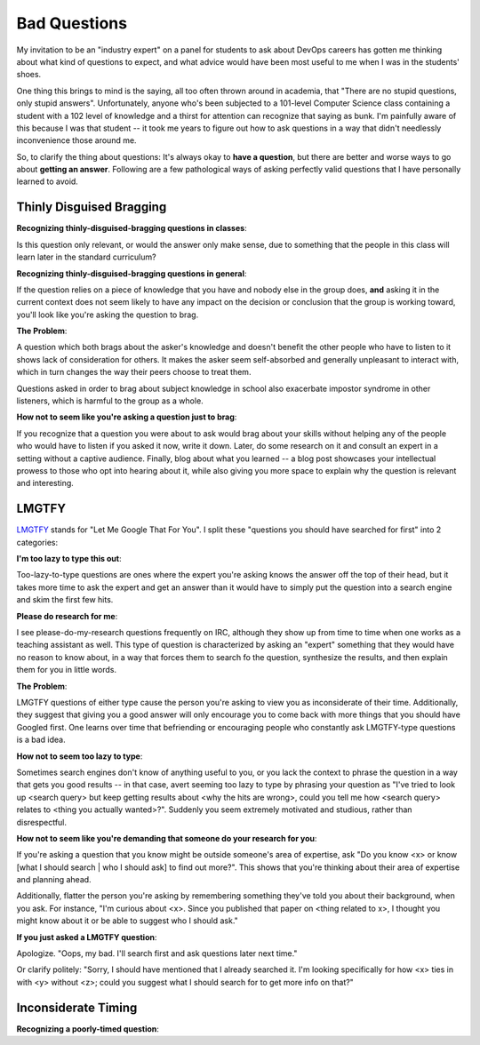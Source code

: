 Bad Questions
=============


My invitation to be an "industry expert" on a panel for students to ask about
DevOps careers has gotten me thinking about what kind of questions to expect,
and what advice would have been most useful to me when I was in the students'
shoes.

One thing this brings to mind is the saying, all too often thrown around in
academia, that "There are no stupid questions, only stupid answers".
Unfortunately, anyone who's been subjected to a 101-level Computer Science
class containing a student with a 102 level of knowledge and a thirst for
attention can recognize that saying as bunk. I'm painfully aware of this
because I was that student -- it took me years to figure out how to ask
questions in a way that didn't needlessly inconvenience those around me.

So, to clarify the thing about questions: It's always okay to **have a
question**, but there are better and worse ways to go about **getting an
answer**. Following are a few pathological ways of asking perfectly valid
questions that I have personally learned to avoid.

.. more::

Thinly Disguised Bragging
-------------------------

**Recognizing thinly-disguised-bragging questions in classes**:

Is this question only relevant, or would the answer
only make sense, due to something that the people in this class will learn
later in the standard curriculum?

**Recognizing thinly-disguised-bragging questions in general**:

If the question relies on a piece of knowledge that
you have and nobody else in the group does, **and** asking it in the current
context does not seem likely to have any impact on the decision or conclusion
that the group is working toward, you'll look like you're asking the question
to brag.

**The Problem**:

A question which both brags about the asker's knowledge and
doesn't benefit the other people who have to listen to it shows lack of
consideration for others. It makes the asker seem self-absorbed and generally
unpleasant to interact with, which in turn changes the way their peers choose
to treat them.

Questions asked in order to brag about subject knowledge in school also
exacerbate impostor syndrome in other listeners, which is harmful to the group
as a whole.

**How not to seem like you're asking a question just to brag**:

If you recognize that a question you were about to ask would brag
about your skills without helping any of the people who would have to listen
if you asked it now, write it down. Later, do some research on it and consult
an expert in a setting without a captive audience. Finally, blog about what
you learned -- a blog post showcases your intellectual prowess to those who
opt into hearing about it, while also giving you more space to explain why the
question is relevant and interesting.


LMGTFY
------

`LMGTFY <http://lmgtfy.com/>`_ stands for "Let Me Google That For You". I
split these "questions you should have searched for first" into 2 categories:

**I'm too lazy to type this out**:

Too-lazy-to-type questions are ones where the expert you're asking knows the
answer off the top of their head, but it takes more time to ask the expert and
get an answer than it would have to simply put the question into a search
engine and skim the first few hits.

**Please do research for me**:

I see please-do-my-research questions frequently on IRC, although they show up
from time to time when one works as a teaching assistant as well. This type of
question is characterized by asking an "expert" something that they would have
no reason to know about, in a way that forces them to search fo the question,
synthesize the results, and then explain them for you in little words.

**The Problem**:

LMGTFY questions of either type cause the person you're asking to view you as
inconsiderate of their time. Additionally, they suggest that giving you a good
answer will only encourage you to come back with more things that you should
have Googled first. One learns over time that befriending or encouraging
people who constantly ask LMGTFY-type questions is a bad idea.

**How not to seem too lazy to type**:

Sometimes search engines don't know of anything useful to you, or you lack the
context to phrase the question in a way that gets you good results -- in that
case, avert seeming too lazy to type by phrasing your question as "I've tried
to look up <search query> but keep getting results about <why the hits are
wrong>, could you tell me how <search query> relates to <thing you actually
wanted>?". Suddenly you seem extremely motivated and studious, rather than
disrespectful.

**How not to seem like you're demanding that someone do your research for
you**:

If you're asking a question that you know might be outside someone's area of
expertise, ask "Do you know <x> or know [what I should search | who I should
ask] to find out more?". This shows that you're thinking about their area of
expertise and planning ahead.

Additionally, flatter the person you're asking by remembering something
they've told you about their background, when you ask. For instance, "I'm
curious about <x>. Since you published that paper on <thing related to x>, I
thought you might know about it or be able to suggest who I should ask."

**If you just asked a LMGTFY question**:

Apologize. "Oops, my bad. I'll search first and ask questions later next time."

Or clarify politely: "Sorry, I should have mentioned that I already searched
it. I'm looking specifically for how <x> ties in with <y> without <z>; could
you suggest what I should search for to get more info on that?"


Inconsiderate Timing
--------------------

**Recognizing a poorly-timed question**:



.. author:: default
.. categories:: none
.. tags:: none
.. comments::
